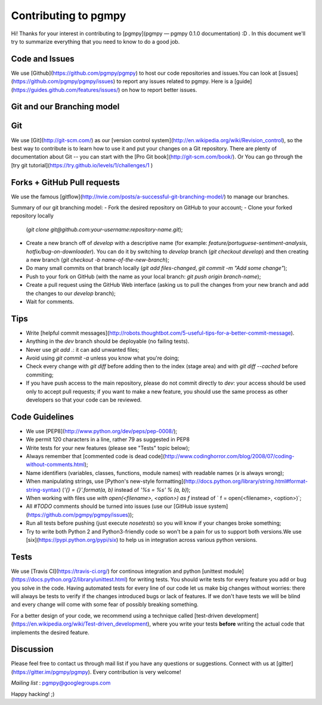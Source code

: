 Contributing to pgmpy
=====================

Hi! Thanks for your interest in contributing to [pgmpy](pgmpy — pgmpy 0.1.0 documentation) :D . 
In this document we'll try to summarize everything that you need to know to do a good job.


Code and Issues
---------------

We use [Github](https://github.com/pgmpy/pgmpy) to host our code repositories
and issues.You can look at [issues](https://github.com/pgmpy/pgmpy/issues) to report any
issues related to pgmpy. Here is a [guide](https://guides.github.com/features/issues/)
on how to report better issues.

Git and our Branching model
---------------------------

Git
---

We use [Git](http://git-scm.com/) as our [version control
system](http://en.wikipedia.org/wiki/Revision_control), so the best way to
contribute is to learn how to use it and put your changes on a Git repository.
There are plenty of documentation about Git -- you can start with the [Pro Git
book](http://git-scm.com/book/).
Or You can go through the [try git tutorial](https://try.github.io/levels/1/challenges/1
)

Forks + GitHub Pull requests
----------------------------

We use the famous
[gitflow](http://nvie.com/posts/a-successful-git-branching-model/) to manage our
branches.

Summary of our git branching model:
- Fork the desired repository on GitHub to your account;
- Clone your forked repository locally
  (`git clone git@github.com:your-username:repository-name.git`);
- Create a new branch off of `develop` with a descriptive name (for example:
  `feature/portuguese-sentiment-analysis`, `hotfix/bug-on-downloader`). You can
  do it by switching to `develop` branch (`git checkout develop`) and then
  creating a new branch (`git checkout -b name-of-the-new-branch`);
- Do many small commits on that branch locally (`git add files-changed`,
  `git commit -m "Add some change"`);
- Push to your fork on GitHub (with the name as your local branch:
  `git push origin branch-name`);
- Create a pull request using the GitHub Web interface (asking us to pull the
  changes from your new branch and add the changes to our `develop` branch);
- Wait for comments.


Tips
----

- Write [helpful commit
  messages](http://robots.thoughtbot.com/5-useful-tips-for-a-better-commit-message).
- Anything in the `dev` branch should be deployable (no failing tests).
- Never use `git add .`: it can add unwanted files;
- Avoid using `git commit -a` unless you know what you're doing;
- Check every change with `git diff` before adding then to the index (stage
  area) and with `git diff --cached` before commiting;
- If you have push access to the main repository, please do not commit directly
  to `dev`: your access should be used only to accept pull requests; if you
  want to make a new feature, you should use the same process as other
  developers so that your code can be reviewed.


Code Guidelines
---------------

- We use [PEP8](http://www.python.org/dev/peps/pep-0008/);
- We permit 120 characters in a line, rather 79 as suggested in PEP8
- Write tests for your new features (please see "Tests" topic below);
- Always remember that [commented code is dead
  code](http://www.codinghorror.com/blog/2008/07/coding-without-comments.html);
- Name identifiers (variables, classes, functions, module names) with readable
  names (`x` is always wrong);
- When manipulating strings, use [Python's new-style
  formatting](http://docs.python.org/library/string.html#format-string-syntax)
  (`'{} = {}'.format(a, b)` instead of `'%s = %s' % (a, b)`);
- When working with files use `with open(<filename>, <option>) as f` instead of
  ` f = open(<filename>, <option>)`;
- All `#TODO` comments should be turned into issues (use our
  [GitHub issue system](https://github.com/pgmpy/pgmpy/issues));
- Run all tests before pushing (just execute `nosetests`) so you will know if your
  changes broke something;
- Try to write both Python 2 and Python3-friendly code so won't be a pain for
  us to support both versions.We use [six](https://pypi.python.org/pypi/six) to help
  us in integration across various python versions.


Tests
-----

We use [Travis CI](https://travis-ci.org/) for continous integration
and python [unittest module](https://docs.python.org/2/library/unittest.html) for writing tests.
You should write tests for every feature you add or bug you solve in the code.
Having automated tests for every line of our code let us make big changes
without worries: there will always be tests to verify if the changes introduced
bugs or lack of features. If we don't have tests we will be blind and every
change will come with some fear of possibly breaking something.

For a better design of your code, we recommend using a technique called
[test-driven development](https://en.wikipedia.org/wiki/Test-driven_development),
where you write your tests **before** writing the actual code that implements
the desired feature.


Discussion
----------

Please feel free to contact us through mail list if
you have any questions or suggestions.
Connect with us at [gitter](https://gitter.im/pgmpy/pgmpy). 
Every contribution is very welcome!

*Mailing list* : pgmpy@googlegroups.com

Happy hacking! ;)

